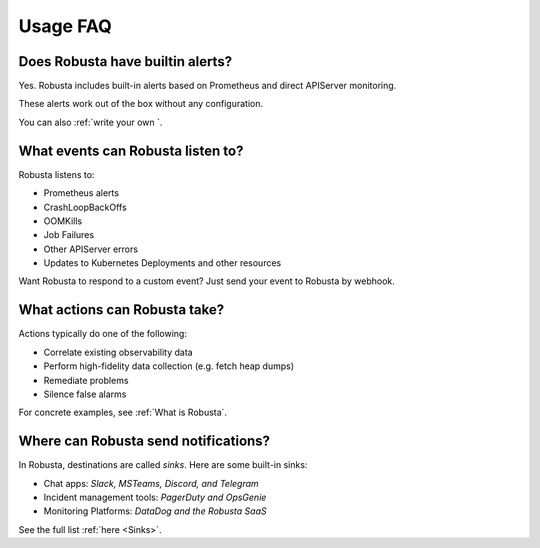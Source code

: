 
Usage FAQ
==========

Does Robusta have builtin alerts?
^^^^^^^^^^^^^^^^^^^^^^^^^^^^^^^^^^
Yes. Robusta includes built-in alerts based on Prometheus and direct APIServer monitoring.

These alerts work out of the box without any configuration.

You can also :ref:`write your own `.

What events can Robusta listen to?
^^^^^^^^^^^^^^^^^^^^^^^^^^^^^^^^^^

Robusta listens to:

* Prometheus alerts
* CrashLoopBackOffs
* OOMKills
* Job Failures
* Other APIServer errors
* Updates to Kubernetes Deployments and other resources

Want Robusta to respond to a custom event? Just send your event to Robusta by webhook.

What actions can Robusta take?
^^^^^^^^^^^^^^^^^^^^^^^^^^^^^^^^^^

Actions typically do one of the following:

* Correlate existing observability data
* Perform high-fidelity data collection (e.g. fetch heap dumps)
* Remediate problems
* Silence false alarms

For concrete examples, see :ref:`What is Robusta`.

Where can Robusta send notifications?
^^^^^^^^^^^^^^^^^^^^^^^^^^^^^^^^^^^^^^^

In Robusta, destinations are called *sinks*. Here are some built-in sinks:

* Chat apps: *Slack, MSTeams, Discord, and Telegram*
* Incident management tools: *PagerDuty and OpsGenie*
* Monitoring Platforms: *DataDog and the Robusta SaaS*

See the full list :ref:`here <Sinks>`.
